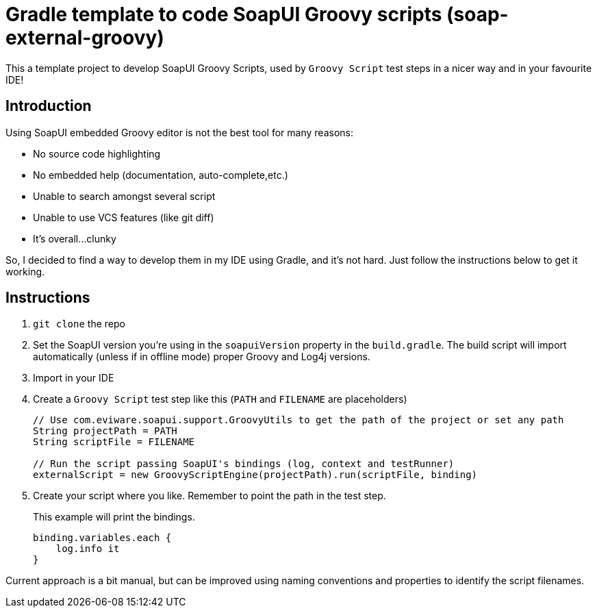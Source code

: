 = Gradle template to code SoapUI Groovy scripts (soap-external-groovy)

This a template project to develop SoapUI Groovy Scripts, used by `Groovy Script` test steps in a nicer way and in your favourite IDE!

== Introduction

Using SoapUI embedded Groovy editor is not the best tool for many reasons:

* No source code highlighting
* No embedded help (documentation, auto-complete,etc.)
* Unable to search amongst several script
* Unable to use VCS features (like git diff)
* It's overall...clunky

So, I decided to find a way to develop them in my IDE using Gradle, and it's not hard.
Just follow the instructions below to get it working.

== Instructions

. `git clone` the repo
. Set the SoapUI version you're using in the `soapuiVersion` property in the `build.gradle`.
The build script will import automatically (unless if in offline mode) proper Groovy and Log4j versions.
. Import in your IDE
. Create a `Groovy Script` test step like this (`PATH` and `FILENAME` are placeholders)
+
[source, groovy]
----
// Use com.eviware.soapui.support.GroovyUtils to get the path of the project or set any path
String projectPath = PATH
String scriptFile = FILENAME

// Run the script passing SoapUI's bindings (log, context and testRunner)
externalScript = new GroovyScriptEngine(projectPath).run(scriptFile, binding)
----
+
. Create your script where you like. Remember to point the path in the test step.
+
This example will print the bindings.
+
[source, groovy]
----
binding.variables.each {
    log.info it
}
----

Current approach is a bit manual, but can be improved using naming conventions and properties to identify the script filenames.